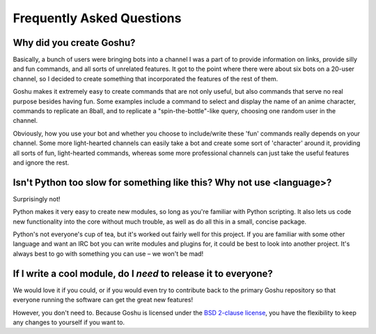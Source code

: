 Frequently Asked Questions
==========================


Why did you create Goshu?
-------------------------

Basically, a bunch of users were bringing bots into a channel I was a part of to provide information on links, provide silly and fun commands, and all sorts of unrelated features. It got to the point where there were about six bots on a 20-user channel, so I decided to create something that incorporated the features of the rest of them.

Goshu makes it extremely easy to create commands that are not only useful, but also commands that serve no real purpose besides having fun. Some examples include a command to select and display the name of an anime character, commands to replicate an 8ball, and to replicate a "spin-the-bottle"-like query, choosing one random user in the channel.

Obviously, how you use your bot and whether you choose to include/write these 'fun' commands really depends on your channel. Some more light-hearted channels can easily take a bot and create some sort of 'character' around it, providing all sorts of fun, light-hearted commands, whereas some more professional channels can just take the useful features and ignore the rest.


Isn't Python too slow for something like this? Why not use <language>?
----------------------------------------------------------------------

Surprisingly not!

Python makes it very easy to create new modules, so long as you're familiar with Python scripting. It also lets us code new functionality into the core without much trouble, as well as do all this in a small, concise package.

Python's not everyone's cup of tea, but it's worked out fairly well for this project. If you are familiar with some other language and want an IRC bot you can write modules and plugins for, it could be best to look into another project. It's always best to go with something you can use – we won't be mad!


If I write a cool module, do I *need* to release it to everyone?
----------------------------------------------------------------

We would love it if you could, or if you would even try to contribute back to the primary Goshu repository so that everyone running the software can get the great new features!

However, you don't need to. Because Goshu is licensed under the `BSD 2-clause license <http://opensource.org/licenses/BSD-2-Clause>`_, you have the flexibility to keep any changes to yourself if you want to.
